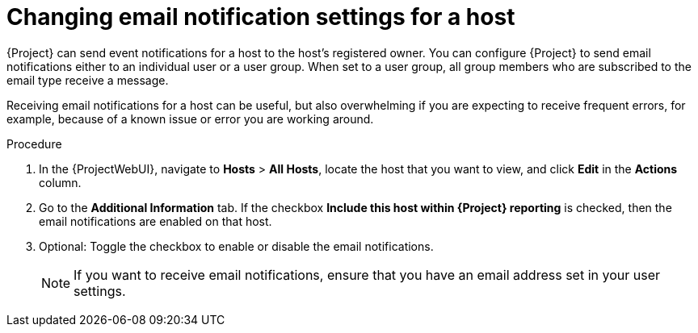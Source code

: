 :_mod-docs-content-type: PROCEDURE

[id="Changing_Email_Notifications_for_a_Host_{context}"]
= Changing email notification settings for a host

{Project} can send event notifications for a host to the host's registered owner.
You can configure {Project} to send email notifications either to an individual user or a user group.
When set to a user group, all group members who are subscribed to the email type receive a message.

Receiving email notifications for a host can be useful, but also overwhelming if you are expecting to receive frequent errors, for example, because of a known issue or error you are working around.

.Procedure
. In the {ProjectWebUI}, navigate to *Hosts* > *All Hosts*, locate the host that you want to view, and click *Edit* in the *Actions* column.
. Go to the *Additional Information* tab.
If the checkbox *Include this host within {Project} reporting* is checked, then the email notifications are enabled on that host.
. Optional: Toggle the checkbox to enable or disable the email notifications.
+
[NOTE]
====
If you want to receive email notifications, ensure that you have an email address set in your user settings.
====
